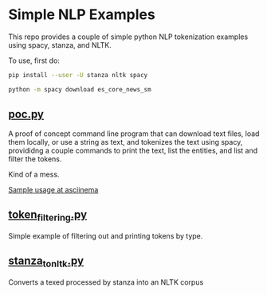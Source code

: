 * Simple NLP Examples

This repo provides a couple of simple python NLP tokenization examples using
spacy, stanza, and NLTK.

To use, first do:

#+begin_src sh
pip install --user -U stanza nltk spacy

python -m spacy download es_core_news_sm
#+end_src

** [[./poc.py][poc.py]]

A proof of concept command line program that can download text files, load
them locally, or use a string as text, and tokenizes the text using spacy,
provididng a couple commands to print the text, list the entities, and list
and filter the tokens.

Kind of a mess.

[[https://asciinema.org/a/Sc7jFZJx7DkWKRGnJRbheAEx3][Sample usage at asciinema]]

** [[./token_filtering.py][token_filtering.py]]

Simple example of filtering out and printing tokens by type.

** [[./stanza_to_nltk.py][stanza_to_nltk.py]]

Converts a texed processed by stanza into an NLTK corpus
